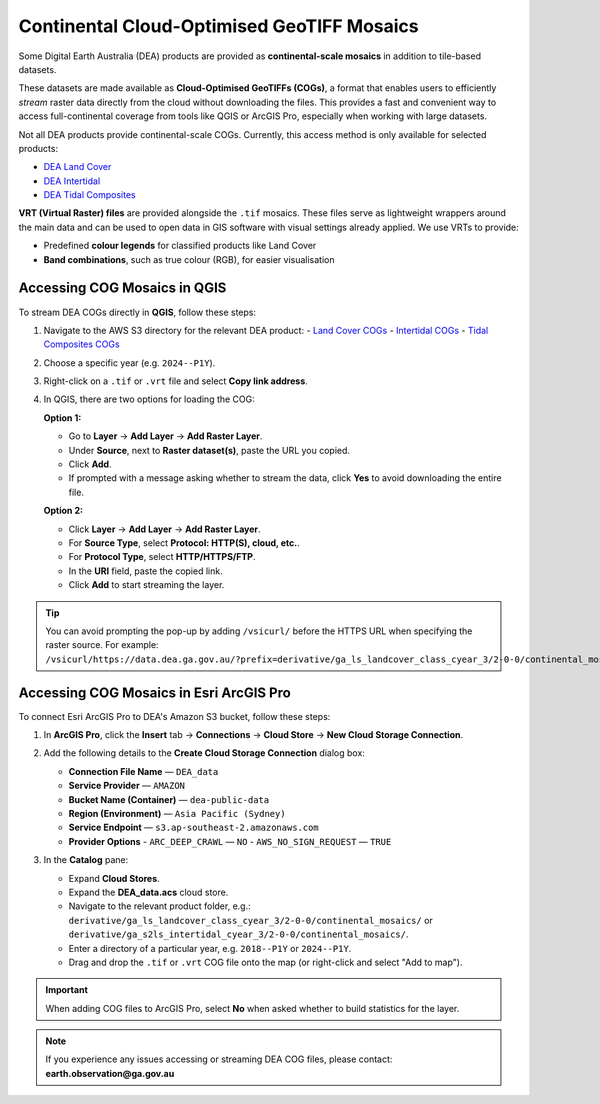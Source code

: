 .. _continental_cogs:

Continental Cloud-Optimised GeoTIFF Mosaics
===========================================

Some Digital Earth Australia (DEA) products are provided as **continental-scale mosaics** in addition to tile-based datasets.

These datasets are made available as **Cloud-Optimised GeoTIFFs (COGs)**, a format that enables users to efficiently *stream* raster data directly from the cloud without downloading the files. This provides a fast and convenient way to access full-continental coverage from tools like QGIS or ArcGIS Pro, especially when working with large datasets.

Not all DEA products provide continental-scale COGs. Currently, this access method is only available for selected products:

- `DEA Land Cover </data/product/dea-land-cover-landsat/>`_
- `DEA Intertidal </data/product/dea-intertidal/>`_
- `DEA Tidal Composites </data/product/dea-tidal-composites/>`_

**VRT (Virtual Raster) files** are provided alongside the ``.tif`` mosaics. These files serve as lightweight wrappers around the main data and can be used to open data in GIS software with visual settings already applied. We use VRTs to provide:

- Predefined **colour legends** for classified products like Land Cover
- **Band combinations**, such as true colour (RGB), for easier visualisation

Accessing COG Mosaics in QGIS
-----------------------------

To stream DEA COGs directly in **QGIS**, follow these steps:

1. Navigate to the AWS S3 directory for the relevant DEA product:
   - `Land Cover COGs <https://data.dea.ga.gov.au/?prefix=derivative/ga_ls_landcover_class_cyear_3/2-0-0/continental_mosaics/>`__
   - `Intertidal COGs <https://data.dea.ga.gov.au/?prefix=derivative/ga_s2ls_intertidal_cyear_3/2-0-0/continental_mosaics/>`__
   - `Tidal Composites COGs <https://data.dea.ga.gov.au/?prefix=derivative/ga_s2_tidal_composites_cyear_3/1-0-0/continental_mosaics/>`__

2. Choose a specific year (e.g. ``2024--P1Y``).

3. Right-click on a ``.tif`` or ``.vrt`` file and select **Copy link address**.

4. In QGIS, there are two options for loading the COG:

   **Option 1:**

   - Go to **Layer** → **Add Layer** → **Add Raster Layer**.
   - Under **Source**, next to **Raster dataset(s)**, paste the URL you copied.
   - Click **Add**.
   - If prompted with a message asking whether to stream the data, click **Yes** to avoid downloading the entire file.

   .. image:: /_files/land_cover/load-lc-cog-qgis.png
      :alt: Accessing VRT using QGIS

   **Option 2:**

   - Click **Layer** → **Add Layer** → **Add Raster Layer**.
   - For **Source Type**, select **Protocol: HTTP(S), cloud, etc.**.
   - For **Protocol Type**, select **HTTP/HTTPS/FTP**.
   - In the **URI** field, paste the copied link.
   - Click **Add** to start streaming the layer.

   .. image:: /_files/dea-tidal-composites/cogs_qgis_streaming.jpg
      :alt: Streaming COGs in QGIS

.. admonition:: Tip

   You can avoid prompting the pop-up by adding ``/vsicurl/`` before the HTTPS URL when specifying the raster source. For example:  
   ``/vsicurl/https://data.dea.ga.gov.au/?prefix=derivative/ga_ls_landcover_class_cyear_3/2-0-0/continental_mosaics/2024--P1Y/ga_ls_landcover_class_cyear_3_mosaic_2024--P1Y_level4.vrt``

Accessing COG Mosaics in Esri ArcGIS Pro
----------------------------------------

To connect Esri ArcGIS Pro to DEA's Amazon S3 bucket, follow these steps:

1. In **ArcGIS Pro**, click the **Insert** tab → **Connections** → **Cloud Store** → **New Cloud Storage Connection**.

   .. image:: /_files/dea-tidal-composites/cog_arcgispro_connections.jpg
      :alt: Accessing the Connections and Cloud store menu in ArcGIS Pro

2. Add the following details to the **Create Cloud Storage Connection** dialog box:

   - **Connection File Name** — ``DEA_data``
   - **Service Provider** — ``AMAZON``
   - **Bucket Name (Container)** — ``dea-public-data``
   - **Region (Environment)** — ``Asia Pacific (Sydney)``
   - **Service Endpoint** — ``s3.ap-southeast-2.amazonaws.com``
   - **Provider Options**  
     - ``ARC_DEEP_CRAWL`` — ``NO``  
     - ``AWS_NO_SIGN_REQUEST`` — ``TRUE``

   .. image:: /_files/dea-tidal-composites/cog_arcgispro_cloud_connection.jpg
      :alt: Creating a cloud connection to stream Cloud Optimised GeoTIFF (COG) rasters in ArcGIS Pro

3. In the **Catalog** pane:

   - Expand **Cloud Stores**.
   - Expand the **DEA_data.acs** cloud store.
   - Navigate to the relevant product folder, e.g.:  
     ``derivative/ga_ls_landcover_class_cyear_3/2-0-0/continental_mosaics/`` or  
     ``derivative/ga_s2ls_intertidal_cyear_3/2-0-0/continental_mosaics/``.
   - Enter a directory of a particular year, e.g. ``2018--P1Y`` or ``2024--P1Y``.
   - Drag and drop the ``.tif`` or ``.vrt`` COG file onto the map (or right-click and select "Add to map").

   .. image:: /_files/dea-tidal-composites/cog_arcgispro_cloud_store.jpg
      :alt: Navigating to COGs in ArcGIS Pro

.. important::

   When adding COG files to ArcGIS Pro, select **No** when asked whether to build statistics for the layer.

.. note::
   If you experience any issues accessing or streaming DEA COG files, please contact:  
   **earth.observation@ga.gov.au**

